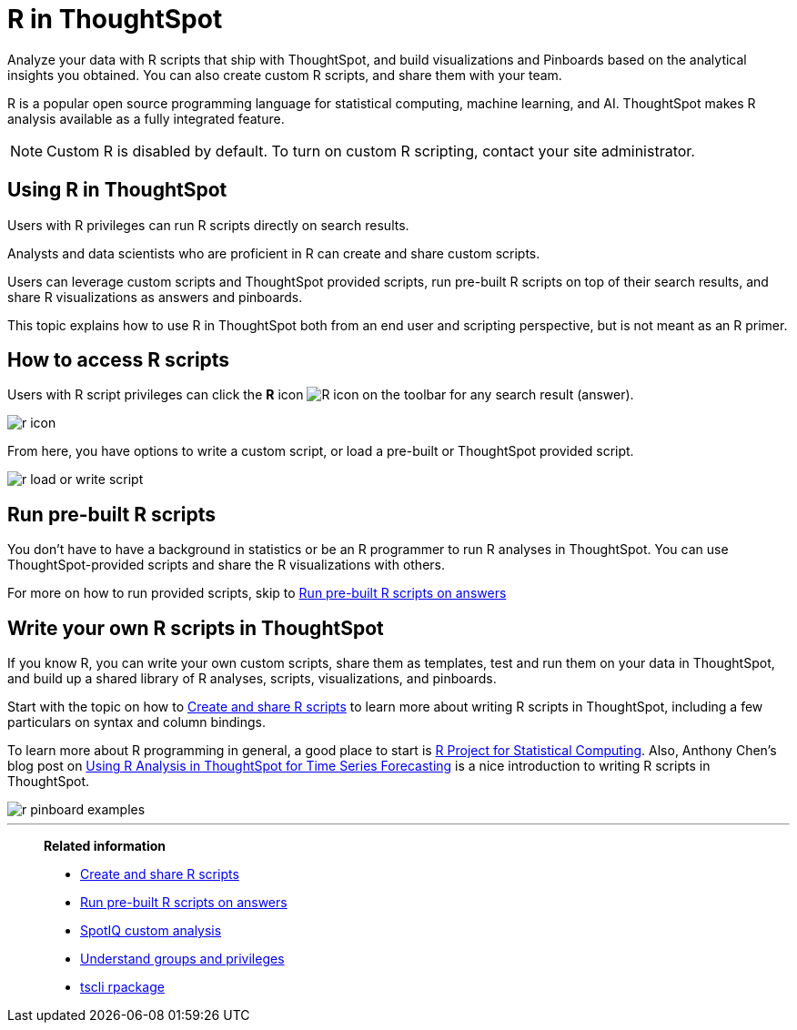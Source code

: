 = R in ThoughtSpot
:last_updated: 02/01/2021
:linkattrs:
:experimental:
:page-aliases: /end-user/r-scripts/about-r-in-thoughtspot.adoc

Analyze your data with R scripts that ship with ThoughtSpot, and build visualizations and Pinboards based on the analytical insights you obtained. You can also create custom R scripts, and share them with your team.

R is a popular open source programming language for statistical computing, machine learning, and AI.
ThoughtSpot makes R analysis available as a fully integrated feature.

NOTE: Custom R is disabled by default.
To turn on custom R scripting, contact your site administrator.

== Using R in ThoughtSpot

Users with R privileges can run R scripts directly on search results.

Analysts and data scientists who are proficient in R can create and share custom scripts.

Users can leverage custom scripts and ThoughtSpot provided scripts, run pre-built R scripts on top of their search results, and share R visualizations as answers and pinboards.

This topic explains how to use R in ThoughtSpot both from an end user and scripting perspective, but is not meant as an R primer.

== How to access R scripts

Users with R script privileges can click the *R* icon image:r-icon-inline-2.png[R icon] on the toolbar for any search result (answer).

image::r-icon.png[]

From here, you have options to write a custom script, or load a pre-built or ThoughtSpot provided script.

image::r-load-or-write-script.png[]

== Run pre-built R scripts

You don't have to have a background in statistics or be an R programmer to run R analyses in ThoughtSpot.
You can use ThoughtSpot-provided scripts and share the R visualizations with others.

For more on how to run provided scripts, skip to xref:r-scripts-run.adoc[Run pre-built R scripts on answers]

== Write your own R scripts in ThoughtSpot

If you know R, you can write your own custom scripts, share them as templates, test and run them on your data in ThoughtSpot, and build up a shared library of R analyses, scripts, visualizations, and pinboards.

Start with the topic on how to xref:r-scripts.adoc[Create and share R scripts] to learn more about writing R scripts in ThoughtSpot, including a few particulars on syntax and column bindings.

To learn more about R programming in general, a good place to start is https://www.r-project.org/[R Project for Statistical Computing].
Also, Anthony Chen's blog post on https://www.thoughtspot.com/codex/using-r-analysis-thoughtspot-time-series-forecasting[Using R Analysis in ThoughtSpot for Time Series Forecasting] is a nice introduction to writing R scripts in ThoughtSpot.

image::r-pinboard-examples.png[]

'''
> **Related information**
>
> * xref:r-scripts.adoc[Create and share R scripts]
> * xref:r-scripts-run.adoc[Run pre-built R scripts on answers]
> * xref:spotiq-r.adoc[SpotIQ custom analysis]
> * xref:groups-privileges.adoc[Understand groups and privileges]
> * xref:tscli-command-ref.adoc#tscli-rpackage[tscli rpackage]
